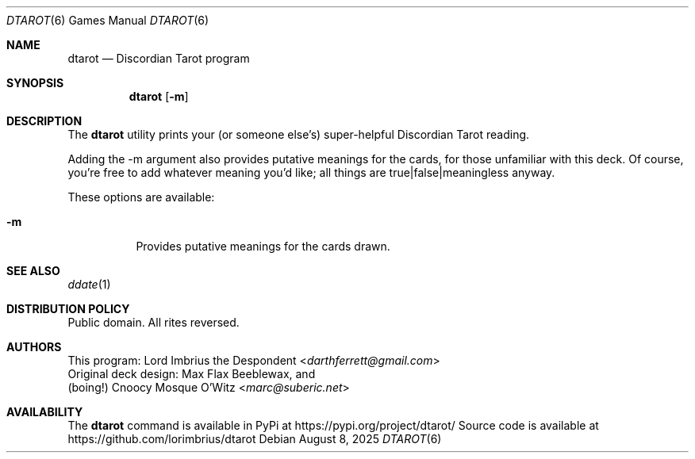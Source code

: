 .Dd August 8, 2025
.Dt DTAROT 6
.Os
.Sh NAME
.Nm dtarot
.Nd "Discordian Tarot program"
.Sh SYNOPSIS
.Nm
.Op Fl m
.Sh DESCRIPTION
The
.Nm
utility prints your (or someone else's) super-helpful Discordian Tarot reading.
.Pp
Adding the -m argument also provides putative meanings for the cards, for \
those unfamiliar with this deck.
Of course, you're free to add whatever meaning you'd like; all things are \
true|false|meaningless anyway.
.Pp
These options are available:
.Bl -tag -width Ds
.It Fl m
Provides putative meanings for the cards drawn.
.El
.Sh SEE ALSO
.Xr ddate 1
.Sh DISTRIBUTION POLICY
Public domain.
All rites reversed.
.\" fnord
.Sh AUTHORS
.An This program: Lord Imbrius the Despondent Aq Mt darthferrett@gmail.com
.An Original deck design: Max Flax Beeblewax, and
.An (boing!) Cnoocy Mosque O'Witz Aq Mt marc@suberic.net
.Sh AVAILABILITY
The
.Nm
command is available in PyPi at
.Lk https://pypi.org/project/dtarot/
Source code is available at
.Lk https://github.com/lorimbrius/dtarot
